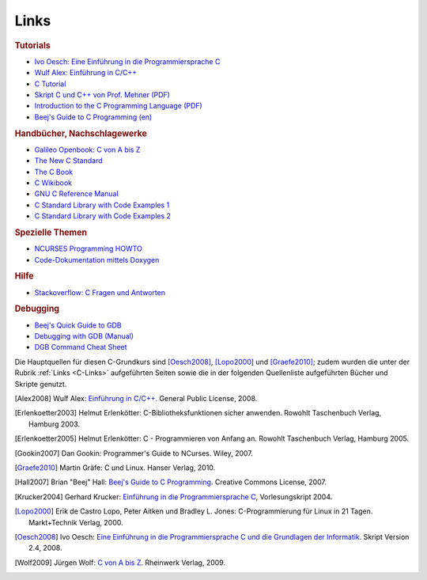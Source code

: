 
.. _C-Links:

Links
=====

.. rubric:: Tutorials

* `Ivo Oesch: Eine Einführung in die Programmiersprache C
  <https://www.c-plusplus.net/tuts/c/c_Informatik_und_C_Skript_Release_2_4_IOE.pdf>`_

* `Wulf Alex: Einführung in C/C++ <http://www.alex-weingarten.de/skripten/ccplus9.pdf>`_

* `C Tutorial <http://www.c-howto.de/tutorial/>`_

* `Skript C und C++ von Prof. Mehner (PDF)
  <http://www4.fh-swf.de/de/home/ueber_uns/standorte/is/fb_in/doz_in/profs_in/mehner/downloads_65/programmierungmitc12/index.php>`_

* `Introduction to the C Programming Language (PDF)
  <http://www-personal.acfr.usyd.edu.au/tbailey/ctext/ctext.pdf>`_

* `Beej's Guide to C Programming (en) <http://beej.us/guide/bgc/>`_

.. * `Learning C -- The Hard Way (en, Online-Ebook) <https://c.learncodethehardway.org/book/>`_

.. rubric:: Handbücher, Nachschlagewerke

* `Galileo Openbook: C von A bis Z <http://openbook.rheinwerk-verlag.de/c_von_a_bis_z/>`_

* `The New C Standard <http://www.knosof.co.uk/cbook/cbook.html>`_

* `The C Book <http://publications.gbdirect.co.uk/c_book/>`_

* `C Wikibook <https://de.wikibooks.org/wiki/C-Programmierung>`_

* `GNU C Reference Manual <https://www.gnu.org/software/gnu-c-manual/gnu-c-manual.html>`_

* `C Standard Library with Code Examples 1 <http://www.cplusplus.com/reference/clibrary/>`_

* `C Standard Library with Code Examples 2 <https://code-reference.com/c>`_

.. * `The GNU C Library <http://www.linuxselfhelp.com/gnu/glibc/html_chapter/libc_toc.html>`_

.. * `Arduino Library with Code Examples <http://code-reference.com/arduino>`

.. rubric:: Spezielle Themen

.. * `Numerical Recipes in C <http://e-maxx.ru/bookz/files/numerical_recipes.pdf>`_

.. * `Writing Programs with NCURSES <http://frank.harvard.edu/~coldwell/ncurses/ncurses-intro.html>`_

* `NCURSES Programming HOWTO <http://www.tldp.org/HOWTO/NCURSES-Programming-HOWTO/index.html>`_

* `Code-Dokumentation mittels Doxygen <https://www2.informatik.hu-berlin.de/swt/projekt98/werkzeuge/doxygen/Doxygen.html>`_

..  * `Beispieldateien: Dokumentieren mit doxygen <http://www.macht-publik.de/ccpp/bsp-doxygen.html>`_


.. rubric:: Hilfe

* `Stackoverflow: C Fragen und Antworten <https://stackoverflow.com/questions/tagged/c>`_

.. rubric:: Debugging

* `Beej's Quick Guide to GDB <http://beej.us/guide/bggdb/>`_

* `Debugging with GDB (Manual) <http://sourceware.org/gdb/current/onlinedocs/gdb/>`_

* `DGB Command Cheat Sheet <http://www.yolinux.com/TUTORIALS/GDB-Commands.html>`_

.. * `Peter Salzman: Using GNU's GDB Debugger <http://www.dirac.org/linux/gdb/>`_

.. raw:: html

    <h2>Quellen<a class="headerlink" href="#quellen" title="Permalink zu dieser Überschrift"></a></h2>

.. only:: latex

    .. rubric:: Quellen

Die Hauptquellen für diesen C-Grundkurs sind [Oesch2008]_, [Lopo2000]_ und
[Graefe2010]_; zudem wurden die unter der Rubrik :ref:`Links <C-Links>`
aufgeführten Seiten sowie die in der folgenden Quellenliste aufgeführten Bücher
und Skripte genutzt.


.. raw:: html

    <hr />


.. only:: html

    .. rubric:: Quellen-Liste:

.. [Alex2008] Wulf Alex: `Einführung in C/C++
    <http://www.alex-weingarten.de/skripten/ccplus9.pdf>`_.
    General Public License, 2008.

.. [Erlenkoetter2003] Helmut Erlenkötter: C-Bibliotheksfunktionen sicher
    anwenden. Rowohlt Taschenbuch Verlag, Hamburg 2003.

.. [Erlenkoetter2005] Helmut Erlenkötter: C - Programmieren von Anfang an.
    Rowohlt Taschenbuch Verlag, Hamburg 2005.

.. [Gookin2007] Dan Gookin: Programmer's Guide to NCurses. Wiley, 2007.

.. [Graefe2010] Martin Gräfe: C und Linux. Hanser Verlag, 2010.

.. [Hall2007] Brian "Beej" Hall: `Beej's Guide to C Programming
    <http://beej.us/guide/bgc/>`_. Creative Commons License, 2007.

.. [Krucker2004] Gerhard Krucker: `Einführung in die Programmiersprache C
    <http://www.krucker.ch/Skripten-Uebungen/Inf1/C_Kurs(11-11-2003).pdf>`_,
    Vorlesungskript 2004.

.. [Lopo2000] Erik de Castro Lopo, Peter Aitken und Bradley L. Jones:
    C-Programmierung für Linux in 21 Tagen. Markt+Technik Verlag, 2000.

.. [Oesch2008] Ivo Oesch: `Eine Einführung in die Programmiersprache C und die
    Grundlagen der Informatik
    <https://web.ti.bfh.ch/fileadmin/home/osi1/Informatik_und_C_Skript_Release_2_4_IOE.pdf>`_.
    Skript Version 2.4, 2008.

.. [Wolf2009] Jürgen Wolf: `C von A bis Z
    <http://openbook.rheinwerk-verlag.de/c_von_a_bis_z/>`_. Rheinwerk Verlag, 2009.



